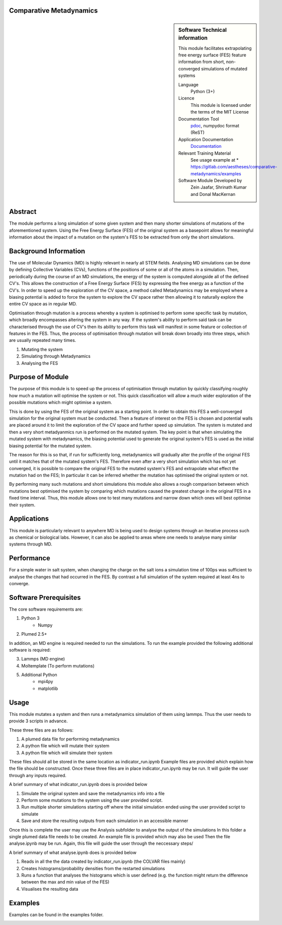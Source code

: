********************************************************************************
Comparative Metadynamics
********************************************************************************

.. sidebar:: Software Technical information

    This module facilitates extrapolating free energy surface (FES) feature information from short, non-converged 
    simulations of mutated systems
    
    Language 
        Python (3+)
    
    Licence
        This module is licensed under the terms of the MIT License
    
    Documentation Tool
        `pdoc`_, numpydoc format (ReST)    
    
    Application Documentation
        `Documentation <https://gitlab.com/aestheses/comparative-metadynamics/docs>`_

    Relevant Training Material
        See usage example at
        * https://gitlab.com/aestheses/comparative-metadynamics/examples

    Software Module Developed by
        Zein Jaafar, Shrinath Kumar and Donal MacKernan

..  contents:: :local:

********
Abstract
********

The module performs a long simulation of some given system and then many shorter simulations of mutations of the 
aforementioned system. Using the Free Energy Surface (FES) of the original system as a basepoint allows for meaningful 
information about the impact of a mutation on the system's FES to be extracted from only the short simulations.

**********************
Background Information
**********************

The use of Molecular Dynamics (MD) is highly relevant in nearly all STEM fields. Analysing MD simulations can be done 
by defining Collective Variables (CVs), functions of the positions of some or all of the atoms in a simulation. Then, 
periodically during the course of an MD simulations, the energy of the system is computed alongside all of the defined 
CV's. This allows the construction of a Free Energy Surface (FES) by expressing the free energy as a function of the 
CV's. In order to speed up the exploration of the CV space, a method called Metadynamics may be employed where a 
biasing potential is added to force the system to explore the CV space rather then allowing it to naturally explore 
the entire CV space as in regular MD.

Optimisation through mutation is a process whereby a system is optimised to perform some specific task by mutation, 
which broadly encompasses altering the system in any way. If the system's ability to perform said task can be 
characterised through the use of CV's then its ability to perform this task will manifest in some feature or 
collection of features in the FES. Thus, the process of optimisation through mutation will break down broadly into 
three steps, which are usually repeated many times. 

1. Mutating the system
2. Simulating through Metadynamics
3. Analysing the FES

*****************
Purpose of Module
*****************

The purpose of this module is to speed up the process of optimisation through mutation by quickly classifying roughly 
how much a mutation will optimise the system or not. This quick classification will allow a much wider exploration of 
the possible mutations which might optimise a system.

This is done by using the FES of the original system as a starting point. In order to obtain this FES a well-converged 
simulation for the original system must be conducted. Then a feature of interest on the FES is chosen and potential 
walls are placed around it to limit the exploration of the CV space and further speed up simulation. The system is 
mutated and then a very short metadyanmics run is performed on the mutated system. The key point is that when 
simulating the mutated system with metadynamics, the biasing potential used to generate the original system's FES is 
used as the initial biasing potential for the mutated system.

The reason for this is so that, if run for sufficiently long, metadynamics will gradually alter the profile of the 
original FES until it matches that of the mutated system's FES. Therefore even after a very short simulation which 
has not yet converged, it is possible to compare the original FES to the mutated system's FES and extrapolate what 
effect the mutation had on the FES; In particular it can be inferred whether the mutation has optimised the original 
system or not.

By performing many such mutations and short simulations this module also allows a rough comparison between which 
mutations best optimised the system by comparing which mutations caused the greatest change in the original FES in a 
fixed time interval. Thus, this module allows one to test many mutations and narrow down which ones will best optimise 
their system.

************
Applications
************
This module is particularly relevant to anywhere MD is being used to design systems through an iterative process such 
as chemical or biological labs. However, it can also be applied to areas where one needs to analyse many similar 
systems through MD.

***********
Performance
***********

For a simple water in salt system, when changing the charge on the salt ions a simulation time of 100ps was sufficient 
to analyse the changes that had occurred in the FES. By contrast a full simulation of the system required at least 4ns 
to converge.

**********************
Software Prerequisites
**********************
The core software requirements are:

1. Python 3
    * Numpy

2. Plumed 2.5+

In addition, an MD engine is required needed to run the simulations. To run the example provided the following 
additional software is required:

3. Lammps (MD engine)
4. Moltemplate (To perform mutations)
5. Additional Python 
    * mpi4py
    * matplotlib



*****
Usage
*****

This module mutates a system and then runs a metadynamics simulation of them using lammps. Thus the user needs to 
provide 3 scripts in advance.

These three files are as follows:

1. A plumed data file for performing metadynamics
2. A python file which will mutate their system
3. A python file which will simulate their system

These files should all be stored in the same location as indicator_run.ipynb
Example files are provided which explain how the file should be constructed.
Once these three files are in place indicator_run.ipynb may be run. It will guide the user through any inputs required.

A brief summary of what indicator_run.ipynb does is provided below

1. Simulate the original system and save the metadynamics info into a file
2. Perform some mutations to the system using the user provided script.
3. Run multiple shorter simulations starting off where the initial simulation ended using the user provided script to 
   simulate

4. Save and store the resulting outputs from each simulation in an accessible manner

Once this is complete the user may use the Analysis subfolder to analyse the output of the simulations
In this folder a single plumed data file needs to be created. An example file is provided which may also be used
Then the file analyse.ipynb may be run. Again, this file will guide the user through the neccessary steps/

A brief summary of what analyse.ipynb does is provided below

1. Reads in all the the data created by indicator_run.ipynb (the COLVAR files mainly)
2. Creates histograms/probability densities from the restarted simulations
3. Runs a function that analyses the histograms which is user defined (e.g. the function might return the difference 
   between the max and min value of the FES)
4. Visualises the resulting data

********
Examples
********

Examples can be found in the examples folder.

.. _pdoc: <https://pdoc3.github.io/pdoc/>
.. _LICENSE: